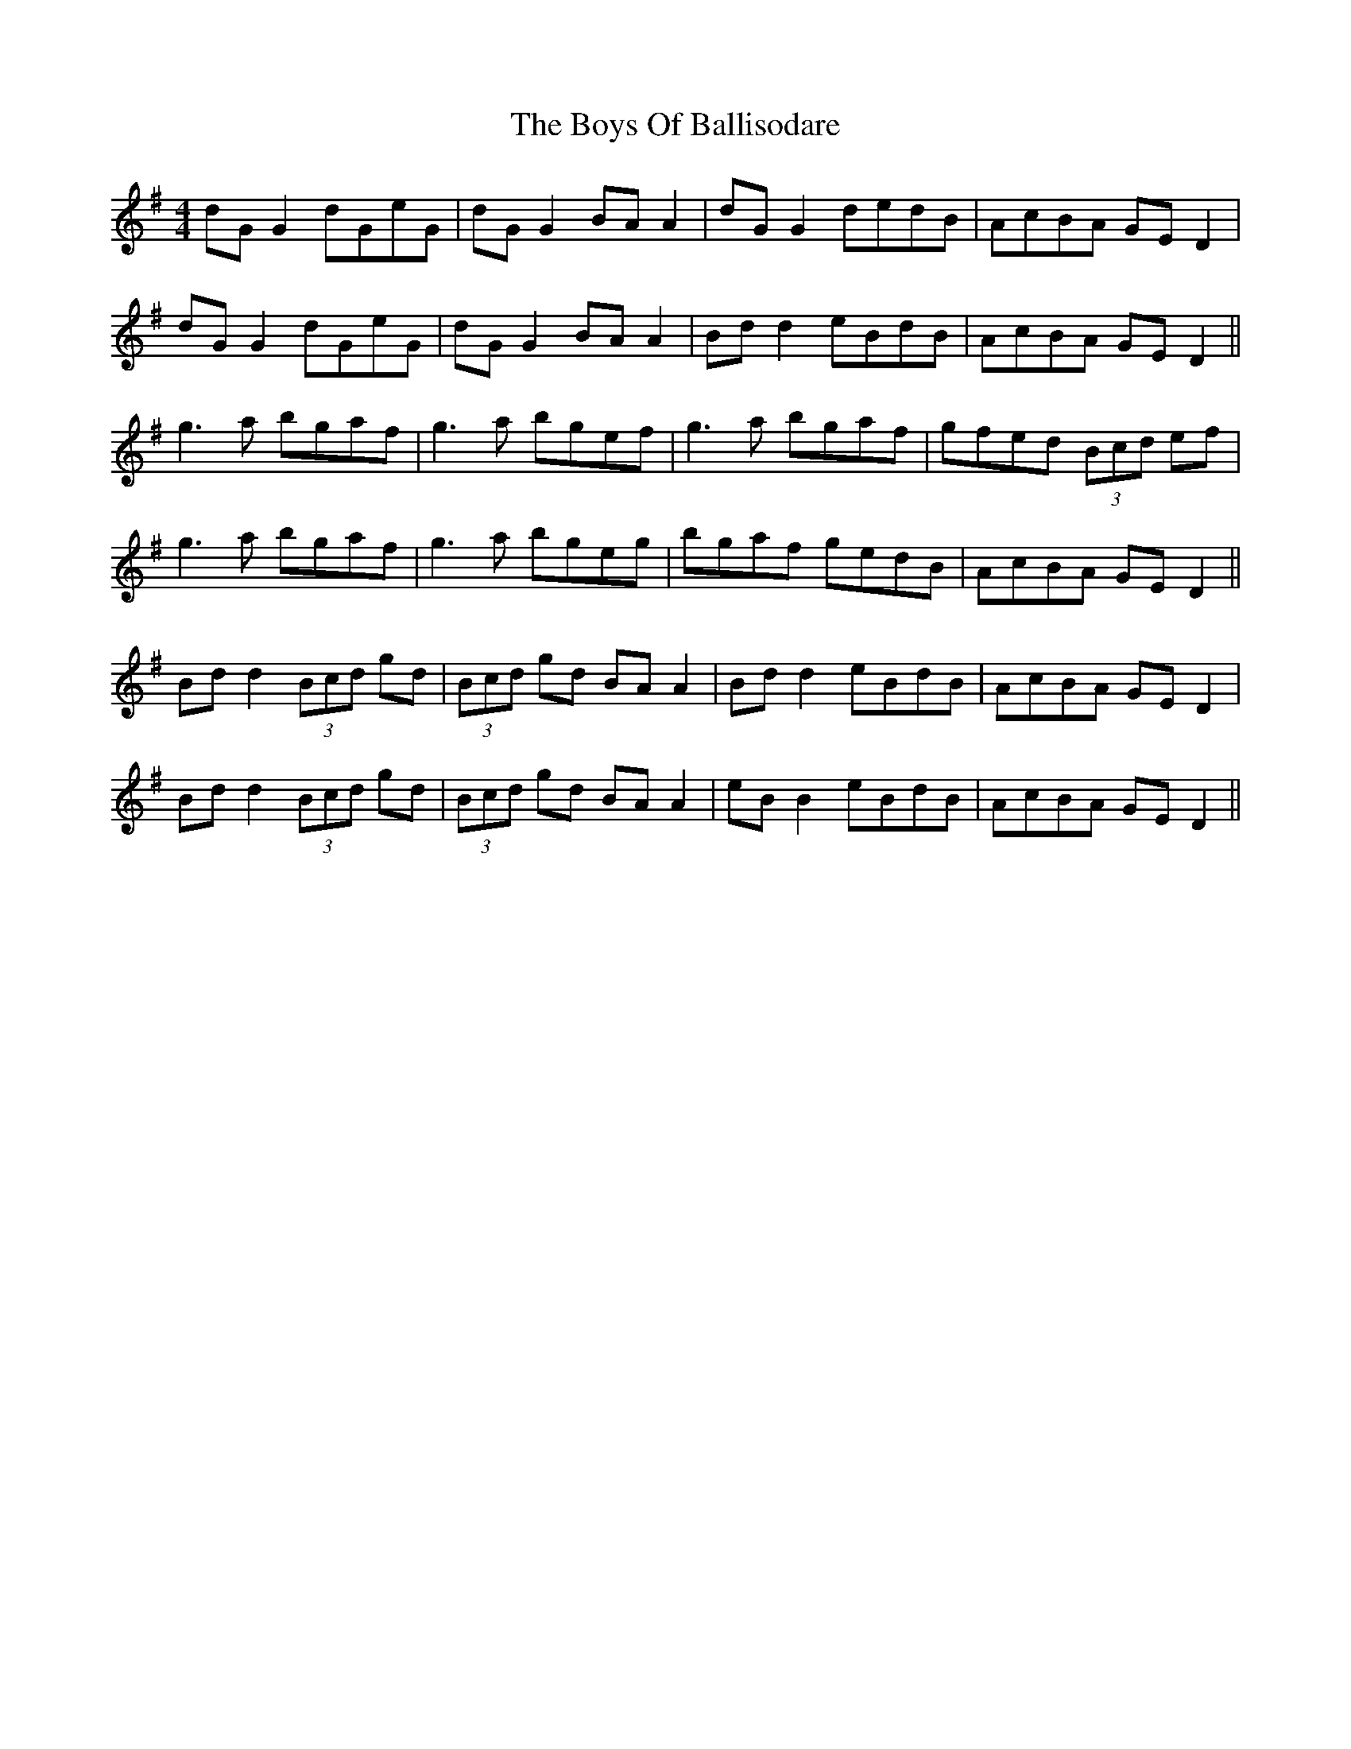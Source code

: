X: 4729
T: Boys Of Ballisodare, The
R: reel
M: 4/4
K: Gmajor
dG G2 dGeG|dG G2 BA A2|dG G2 dedB|AcBA GED2|
dG G2 dGeG|dG G2 BA A2|Bdd2 eBdB|AcBA GE D2||
g3a bgaf|g3a bgef|g3a bgaf|gfed (3Bcd ef|
g3a bgaf|g3a bgeg|bgaf gedB|AcBA GE D2||
Bd d2 (3Bcd gd|(3Bcd gd BA A2|Bd d2 eBdB|AcBA GE D2|
Bd d2 (3Bcd gd|(3Bcd gd BA A2|eB B2 eBdB|AcBA GE D2||

